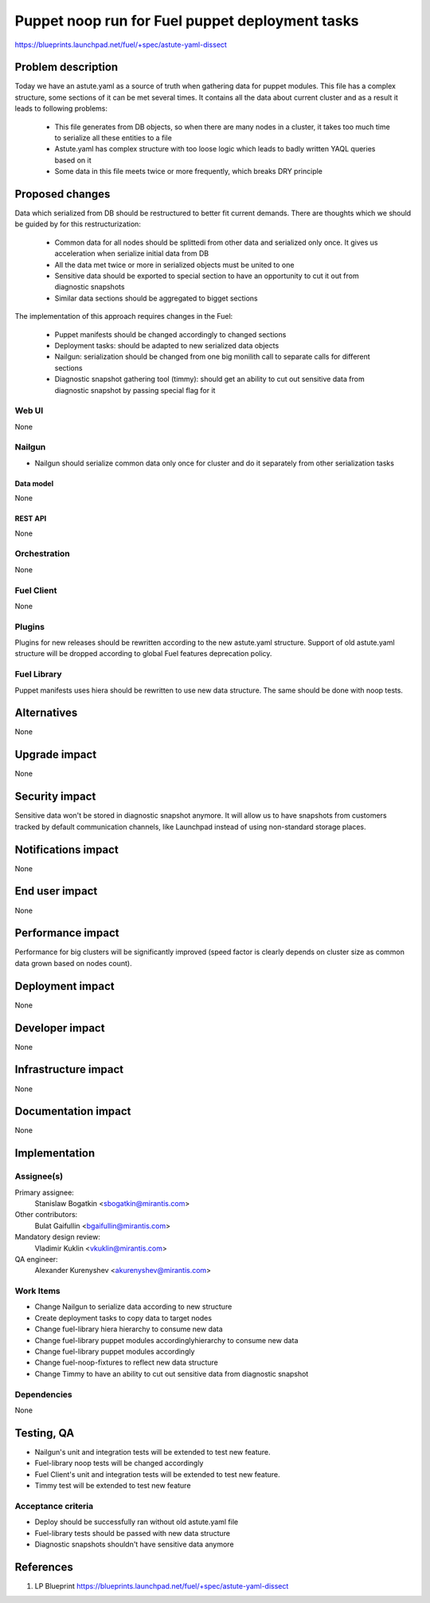 ..
 This work is licensed under a Creative Commons Attribution 3.0 Unported
 License.

 http://creativecommons.org/licenses/by/3.0/legalcode

================================================
Puppet noop run for Fuel puppet deployment tasks
================================================

https://blueprints.launchpad.net/fuel/+spec/astute-yaml-dissect


--------------------
Problem description
--------------------

Today we have an astute.yaml as a source of truth when gathering data for
puppet modules. This file has a complex structure, some sections of it can
be met several times. It contains all the data about current cluster and as a
result it leads to following problems:

  * This file generates from DB objects, so when there are many nodes in a
    cluster, it takes too much time to serialize all these entities to a file
  * Astute.yaml has complex structure with too loose logic which leads to badly
    written YAQL queries based on it
  * Some data in this file meets twice or more frequently, which breaks DRY
    principle


----------------
Proposed changes
----------------

Data which serialized from DB should be restructured to better fit current
demands. There are thoughts which we should be guided by for this
restructurization:

  * Common data for all nodes should be splittedi from other data and serialized
    only once. It gives us acceleration when serialize initial data from DB
  * All the data met twice or more in serialized objects must be united to one
  * Sensitive data should be exported to special section to have an opportunity
    to cut it out from diagnostic snapshots
  * Similar data sections should be aggregated to bigget sections

The implementation of this approach requires changes in the Fuel:

  * Puppet manifests should be changed accordingly to changed sections

  * Deployment tasks: should be adapted to new serialized data objects

  * Nailgun: serialization should be changed from one big monilith call to
    separate calls for different sections

  * Diagnostic snapshot gathering tool (timmy): should get an ability to cut
    out sensitive data from diagnostic snapshot by passing special flag for it


Web UI
======

None


Nailgun
=======

* Nailgun should serialize common data only once for cluster and do it
  separately from other serialization tasks


Data model
----------

None


REST API
--------

None


Orchestration
=============

None


Fuel Client
===========

None


Plugins
=======

Plugins for new releases should be rewritten according to the new astute.yaml
structure. Support of old astute.yaml structure will be dropped according to
global Fuel features deprecation policy.


Fuel Library
============

Puppet manifests uses hiera should be rewritten to use new data structure. The
same should be done with noop tests.


------------
Alternatives
------------

None


--------------
Upgrade impact
--------------

None


---------------
Security impact
---------------

Sensitive data won't be stored in diagnostic snapshot anymore. It will allow us
to have snapshots from customers tracked by default communication channels,
like Launchpad instead of using non-standard storage places.


--------------------
Notifications impact
--------------------

None


---------------
End user impact
---------------

None


------------------
Performance impact
------------------

Performance for big clusters will be significantly improved (speed factor is
clearly depends on cluster size as common data grown based on nodes count).

-----------------
Deployment impact
-----------------

None


----------------
Developer impact
----------------

None


---------------------
Infrastructure impact
---------------------

None


--------------------
Documentation impact
--------------------

None


--------------
Implementation
--------------

Assignee(s)
===========

Primary assignee:
  Stanislaw Bogatkin <sbogatkin@mirantis.com>

Other contributors:
  Bulat Gaifullin <bgaifullin@mirantis.com>

Mandatory design review:
  Vladimir Kuklin <vkuklin@mirantis.com>

QA engineer:
  Alexander Kurenyshev <akurenyshev@mirantis.com>


Work Items
==========

* Change Nailgun to serialize data according to new structure

* Create deployment tasks to copy data to target nodes

* Change fuel-library hiera hierarchy to consume new data

* Change fuel-library puppet modules accordinglyhierarchy to consume new data

* Change fuel-library puppet modules accordingly

* Change fuel-noop-fixtures to reflect new data structure

* Change Timmy to have an ability to cut out sensitive data from diagnostic
  snapshot


Dependencies
============

None

------------
Testing, QA
------------

* Nailgun's unit and integration tests will be extended to test new feature.

* Fuel-library noop tests will be changed accordingly

* Fuel Client's unit and integration tests will be extended to test new feature.

* Timmy test will be extended to test new feature

Acceptance criteria
===================

* Deploy should be successfully ran without old astute.yaml file

* Fuel-library tests should be passed with new data structure

* Diagnostic snapshots shouldn't have sensitive data anymore

----------
References
----------

1. LP Blueprint https://blueprints.launchpad.net/fuel/+spec/astute-yaml-dissect
